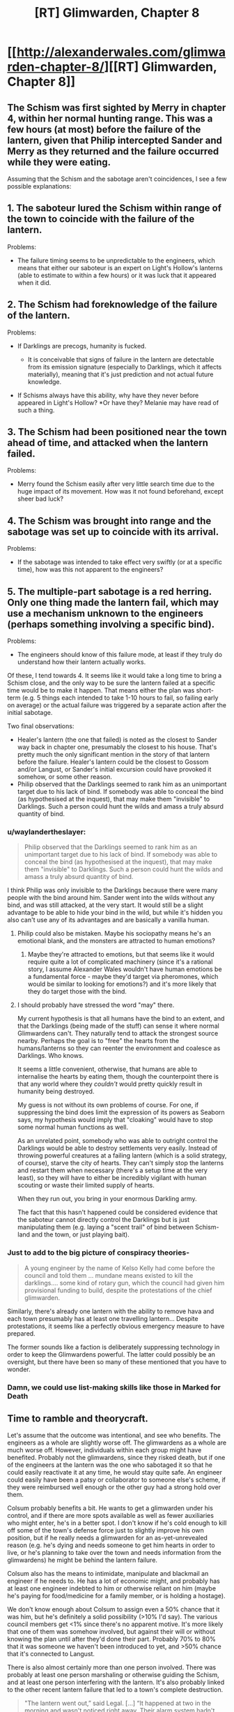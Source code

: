 #+TITLE: [RT] Glimwarden, Chapter 8

* [[http://alexanderwales.com/glimwarden-chapter-8/][[RT] Glimwarden, Chapter 8]]
:PROPERTIES:
:Author: alexanderwales
:Score: 33
:DateUnix: 1467983265.0
:DateShort: 2016-Jul-08
:END:

** The Schism was first sighted by Merry in chapter 4, within her normal hunting range. This was a few hours (at most) before the failure of the lantern, given that Philip intercepted Sander and Merry as they returned and the failure occurred while they were eating.

Assuming that the Schism and the sabotage aren't coincidences, I see a few possible explanations:

** 1. The saboteur lured the Schism within range of the town to coincide with the failure of the lantern.
   :PROPERTIES:
   :CUSTOM_ID: the-saboteur-lured-the-schism-within-range-of-the-town-to-coincide-with-the-failure-of-the-lantern.
   :END:
Problems:

- The failure timing seems to be unpredictable to the engineers, which means that either our saboteur is an expert on Light's Hollow's lanterns (able to estimate to within a few hours) or it was luck that it appeared when it did.

** 2. The Schism had foreknowledge of the failure of the lantern.
   :PROPERTIES:
   :CUSTOM_ID: the-schism-had-foreknowledge-of-the-failure-of-the-lantern.
   :END:
Problems:

- If Darklings are precogs, humanity is fucked.

  - It is conceivable that signs of failure in the lantern are detectable from its emission signature (especially to Darklings, which it affects materially), meaning that it's just prediction and not actual future knowledge.

- If Schisms always have this ability, why have they never before appeared in Light's Hollow? *Or have they? Melanie may have read of such a thing.

** 3. The Schism had been positioned near the town ahead of time, and attacked when the lantern failed.
   :PROPERTIES:
   :CUSTOM_ID: the-schism-had-been-positioned-near-the-town-ahead-of-time-and-attacked-when-the-lantern-failed.
   :END:
Problems:

- Merry found the Schism easily after very little search time due to the huge impact of its movement. How was it not found beforehand, except sheer bad luck?

** 4. The Schism was brought into range and the sabotage was set up to coincide with its arrival.
   :PROPERTIES:
   :CUSTOM_ID: the-schism-was-brought-into-range-and-the-sabotage-was-set-up-to-coincide-with-its-arrival.
   :END:
Problems:

- If the sabotage was intended to take effect very swiftly (or at a specific time), how was this not apparent to the engineers?

** 5. The multiple-part sabotage is a red herring. Only one thing made the lantern fail, which may use a mechanism unknown to the engineers (perhaps something involving a specific bind).
   :PROPERTIES:
   :CUSTOM_ID: the-multiple-part-sabotage-is-a-red-herring.-only-one-thing-made-the-lantern-fail-which-may-use-a-mechanism-unknown-to-the-engineers-perhaps-something-involving-a-specific-bind.
   :END:
Problems:

- The engineers should know of this failure mode, at least if they truly do understand how their lantern actually works.

Of these, I tend towards 4. It seems like it would take a long time to bring a Schism close, and the only way to be sure the lantern failed at a specific time would be to make it happen. That means either the plan was short-term (e.g. 5 things each intended to take 1-10 hours to fail, so failing early on average) or the actual failure was triggered by a separate action after the initial sabotage.

Two final observations:

- Healer's lantern (the one that failed) is noted as the closest to Sander way back in chapter one, presumably the closest to his house. That's pretty much the only significant mention in the story of that lantern before the failure. Healer's lantern could be the closest to Gossom and/or Langust, or Sander's initial excursion could have provoked it somehow, or some other reason.
- Philip observed that the Darklings seemed to rank him as an unimportant target due to his lack of bind. If somebody was able to conceal the bind (as hypothesised at the inquest), that may make them "invisible" to Darklings. Such a person could hunt the wilds and amass a truly absurd quantity of bind.
:PROPERTIES:
:Author: ZeroNihilist
:Score: 6
:DateUnix: 1467993954.0
:DateShort: 2016-Jul-08
:END:

*** u/waylandertheslayer:
#+begin_quote
  Philip observed that the Darklings seemed to rank him as an unimportant target due to his lack of bind. If somebody was able to conceal the bind (as hypothesised at the inquest), that may make them "invisible" to Darklings. Such a person could hunt the wilds and amass a truly absurd quantity of bind.
#+end_quote

I think Philip was only invisible to the Darklings because there were many people with the bind around him. Sander went into the wilds without any bind, and was still attacked, at the very start. It would still be a slight advantage to be able to hide your bind in the wild, but while it's hidden you also can't use any of its advantages and are basically a vanilla human.
:PROPERTIES:
:Author: waylandertheslayer
:Score: 11
:DateUnix: 1467999159.0
:DateShort: 2016-Jul-08
:END:

**** Philip could also be mistaken. Maybe his sociopathy means he's an emotional blank, and the monsters are attracted to human emotions?
:PROPERTIES:
:Author: scaevolus
:Score: 7
:DateUnix: 1468030499.0
:DateShort: 2016-Jul-09
:END:

***** Maybe they're attracted to emotions, but that seems like it would require quite a lot of complicated machinery (since it's a rational story, I assume Alexander Wales wouldn't have human emotions be a fundamental force - maybe they'd target via pheromones, which would be similar to looking for emotions?) and it's more likely that they do target those with the bind.
:PROPERTIES:
:Author: waylandertheslayer
:Score: 1
:DateUnix: 1468057710.0
:DateShort: 2016-Jul-09
:END:


**** I should probably have stressed the word "may" there.

My current hypothesis is that all humans have the bind to an extent, and that the Darklings (being made of the stuff) can sense it where normal Glimwardens can't. They naturally tend to attack the strongest source nearby. Perhaps the goal is to "free" the hearts from the humans/lanterns so they can reenter the environment and coalesce as Darklings. Who knows.

It seems a little convenient, otherwise, that humans are able to internalise the hearts by eating them, though the counterpoint there is that any world where they /couldn't/ would pretty quickly result in humanity being destroyed.

My guess is not without its own problems of course. For one, if suppressing the bind does limit the expression of its powers as Seaborn says, my hypothesis would imply that "cloaking" would have to stop some normal human functions as well.

As an unrelated point, somebody who was able to outright control the Darklings would be able to destroy settlements very easily. Instead of throwing powerful creatures at a failing lantern (which is a solid strategy, of course), starve the city of hearts. They can't simply stop the lanterns and restart them when necessary (there's a setup time at the very least), so they will have to either be incredibly vigilant with human scouting or waste their limited supply of hearts.

When they run out, you bring in your enormous Darkling army.

The fact that this hasn't happened could be considered evidence that the saboteur cannot directly control the Darklings but is just manipulating them (e.g. laying a "scent trail" of bind between Schism-land and the town, or just playing bait).
:PROPERTIES:
:Author: ZeroNihilist
:Score: 2
:DateUnix: 1468083368.0
:DateShort: 2016-Jul-09
:END:


*** Just to add to the big picture of conspiracy theories-

#+begin_quote
  A young engineer by the name of Kelso Kelly had come before the council and told them ... mundane means existed to kill the darklings.... some kind of rotary gun, which the council had given him provisional funding to build, despite the protestations of the chief glimwarden.
#+end_quote

Similarly, there's already one lantern with the ability to remove hava and each town presumably has at least one travelling lantern... Despite protestations, it seems like a perfectly obvious emergency measure to have prepared.

The former sounds like a faction is deliberately suppressing technology in order to keep the Glimwardens powerful. The latter could possibly be an oversight, but there have been so many of these mentioned that you have to wonder.
:PROPERTIES:
:Author: whywhisperwhy
:Score: 2
:DateUnix: 1468001931.0
:DateShort: 2016-Jul-08
:END:


*** Damn, we could use list-making skills like those in Marked for Death
:PROPERTIES:
:Author: Nevereatcars
:Score: 1
:DateUnix: 1468013050.0
:DateShort: 2016-Jul-09
:END:


** Time to ramble and theorycraft.

Let's assume that the outcome was intentional, and see who benefits. The engineers as a whole are slightly worse off. The glimwardens as a whole are much worse off. However, individuals within each group might have benefited. Probably not the glimwardens, since they risked death, but if one of the engineers at the lantern was the one who sabotaged it so that he could easily reactivate it at any time, he would stay quite safe. An engineer could easily have been a patsy or collaborator to someone else's scheme, if they were reimbursed well enough or the other guy had a strong hold over them.

Colsum probably benefits a bit. He wants to get a glimwarden under his control, and if there are more spots available as well as fewer auxiliaries who might enter, he's in a better spot. I don't know if he's cold enough to kill off some of the town's defense force just to slightly improve his own position, but if he really needs a glimwarden for an as-yet-unrevealed reason (e.g. he's dying and needs someone to get him hearts in order to live, or he's planning to take over the town and needs information from the glimwardens) he might be behind the lantern failure.

Colsum also has the means to intimidate, manipulate and blackmail an engineer if he needs to. He has a lot of economic might, and probably has at least one engineer indebted to him or otherwise reliant on him (maybe he's paying for food/medicine for a family member, or is holding a hostage).

We don't know enough about Colsum to assign even a 50% chance that it was him, but he's definitely a solid possibility (>10% I'd say). The various council members get <1% since there's no apparent motive. It's more likely that one of them was somehow involved, but against their will or without knowing the plan until after they'd done their part. Probably 70% to 80% that it was someone we haven't been introduced to yet, and >50% chance that it's connected to Langust.

There is also almost certainly more than one person involved. There was probably at least one person marshaling or otherwise guiding the Schism, and at least one person interfering with the lantern. It's also probably linked to the other recent lantern failure that led to a town's complete destruction.

#+begin_quote
  "The lantern went out,” said Legal. [...] “It happened at two in the morning and wasn't noticed right away. Their alarm system hadn't been tested in a long time and failed for some reason, but they never managed to investigate that because all their engineers were woken up and put to work getting the lantern shining again. The darklings had killed a few dozen people before the town started to wake up."
#+end_quote

and

#+begin_quote
  "[...] the problem with the main lantern appeared to be intractable."
#+end_quote

That sounds a lot like sabotage. I assume that this was a hostile test of the lantern system in Light's Hollow, and that more attacks are planned. It's harder to destroy a town with seven lanterns than one lantern so the next strike will probably aim to hit several lanterns at once (or maybe the sabotage that already happened was inflicted on several lanterns, and it's just luck that one went before the others did?)

There are too many possible motives for damaging a lantern to narrow down the saboteur, since it could be anything from intended destruction of Light's Hollow to a political move where someone tries to put pressure on the chief engineer only to have their plan go horribly wrong.

One other thing: the only person who's said there was sabotage is the chief engineer, who has incentive to lie about her group messing up and getting lots of people killed, and who's getting information from other people who have incentive to lie about their failures. While she's probably telling the truth, some details (e.g. number of parts that were damaged) might be wrong.
:PROPERTIES:
:Author: waylandertheslayer
:Score: 3
:DateUnix: 1468000668.0
:DateShort: 2016-Jul-08
:END:


** I think your portrayal of Philip as sociopath is a bit heavy-handed. He's constantly thinking about how different he is, about his lack of real concern for others, etc.
:PROPERTIES:
:Author: gardenofjew
:Score: 3
:DateUnix: 1468010214.0
:DateShort: 2016-Jul-09
:END:

*** Thanks for the feedback (as always - I find your advice insightful if sometimes hard to do anything about).

My conceptualization of Philip is sort of ... how I'd imagine a gay man in Syria to feel? You'd spend a lot of your time thinking about your sexual orientation, about the orientation of other people, about how you need to act in order to fool other people into thinking that you're straight, about what shibboleths you might be missing because you're not actually straight, about the consequences of being found out, about who might know or suspect ... I feel like your thoughts would circle back to it fairly frequently until it became a central pillar of your mental life.

I'll revisit this chapter once I'm feeling better to either tone it down or try to get that across more succinctly. It's one of those things that I played with quite a bit while I was writing.
:PROPERTIES:
:Author: alexanderwales
:Score: 6
:DateUnix: 1468046486.0
:DateShort: 2016-Jul-09
:END:

**** Thanks!

I understand that approach, I'm just not convinced that real life sociopaths are that self aware and focused on it. I havent read too many (if any) books by sociopaths in the first person though, so who knows..
:PROPERTIES:
:Author: gardenofjew
:Score: 2
:DateUnix: 1468070805.0
:DateShort: 2016-Jul-09
:END:

***** We don't actually have an official description for Philip's, um, main characteristic. For all we know, he could be suffering from "Previously unknown genetic defect that only strikes one child in ten billions during a full moon if the baby is born at the same time a darkling dies".

And I still don't think he qualifies as a sociopath anyway. He's shown way to much planning ability and /some/ ethical thinking that would be impossible for a sociopath.
:PROPERTIES:
:Author: CouteauBleu
:Score: 2
:DateUnix: 1468100532.0
:DateShort: 2016-Jul-10
:END:


** Of all the Glimwarden and Shadows of the Limelight chapters, this was the most enjoyable chapter for me to read. I'm really like how Philip is being portrayed, and the writing style of Glimwarden in general.
:PROPERTIES:
:Author: Vermora
:Score: 3
:DateUnix: 1468060958.0
:DateShort: 2016-Jul-09
:END:


** One thing I really like about Philip and his chapters is how they keep bait-and-switching you with cynicism. Chapter 7 implied that lanterns failures kept happening and nobody ever reacted to them seriously.

This chapter tells us that reactions did happen, like designing an experimental lantern in the safety of the city center, conscripting the auxiliary (without which the outbreak might have lead to the lantern's destruction), and designing new weapons.

I see a lot of people saying that Glimwarden is a dark story, but I disagree. Limelight felt like a dark story, because things kept getting worse and the protagonist fought pointless bloody battles alongside delusional murderhobos. Glimwarden, even with its deaths and its dangerous world, is about people, trying to do better, and that's enough for this story to feel uplifting to me. The same (sort of) applies to The Metropolitan Man.
:PROPERTIES:
:Author: CouteauBleu
:Score: 2
:DateUnix: 1468102971.0
:DateShort: 2016-Jul-10
:END:


** Well, that was fast! The only way this week can get even better now is if notes published another Legacy chapter. :D

EDIT: Holy crap, that did happen! \o/
:PROPERTIES:
:Author: CouteauBleu
:Score: 1
:DateUnix: 1467984705.0
:DateShort: 2016-Jul-08
:END:

*** I recognise the name 'notes', but it's been quite a while since I read anything by them. Could you link me to their work? Googling for any combination of 'author rational notes' mostly brings up author's notes for HPMOR, and 'rational notes legacy' gets me a bunch of software specs.
:PROPERTIES:
:Author: waylandertheslayer
:Score: 1
:DateUnix: 1468011714.0
:DateShort: 2016-Jul-09
:END:

**** The writer of 'Cenotaph', basically the most popular Worm fanfic there is. It has two sequels, 'Wake' and 'Legacy'.
:PROPERTIES:
:Author: CouteauBleu
:Score: 1
:DateUnix: 1468012254.0
:DateShort: 2016-Jul-09
:END:

***** I remember now, yeah. I read Cenotaph over a year ago, and never really got around to reading the rest of the Memorials series. Cenotaph was considered almost canon levels of good, iirc.
:PROPERTIES:
:Author: waylandertheslayer
:Score: 2
:DateUnix: 1468012859.0
:DateShort: 2016-Jul-09
:END:


** I see [[/u/alexanderwales]] was tired of the "is Philip a sociopath" debate and decided to settle the question.
:PROPERTIES:
:Author: Aretii
:Score: 1
:DateUnix: 1467997359.0
:DateShort: 2016-Jul-08
:END:

*** Which is a huge part of what makes him an interesting character to me- because while he does seem ever-focused on his own self-interest, much of his attitudes/efforts are also very beneficial to the community as a whole.
:PROPERTIES:
:Author: whywhisperwhy
:Score: 2
:DateUnix: 1468002249.0
:DateShort: 2016-Jul-08
:END:


*** I'm still pretty sure Philip does not qualify for a psycopath diagnosis. He has the muted emotions, but not the inability to form long term plans.

EDIT: aeschenkarnos proposed a schizoid personality disorder diagnosis, which I think fits very well from what we've seen so far.
:PROPERTIES:
:Author: CouteauBleu
:Score: 2
:DateUnix: 1468009734.0
:DateShort: 2016-Jul-09
:END:

**** I am friendly (as friendly as you can be..) with someone with that disorder and I don't think it matches. Philip isn't awkward, generally. He has a couple of glitches but he's generally smooth.
:PROPERTIES:
:Author: gardenofjew
:Score: 1
:DateUnix: 1468034459.0
:DateShort: 2016-Jul-09
:END:


** I'm a bot, /bleep/, /bloop/. Someone has linked to this thread from another place on reddit:

- [[[/r/glimwarden]]] [[https://np.reddit.com/r/glimwarden/comments/4rvpy6/glimwarden_discussion_link_chapter_8/][Glimwarden Discussion Link: Chapter 8]]

[[#footer][]]/^{If you follow any of the above links, please respect the rules of reddit and don't vote in the other threads.} ^{([[/r/TotesMessenger][Info]]} ^{/} ^{[[/message/compose?to=/r/TotesMessenger][Contact]])}/

[[#bot][]]
:PROPERTIES:
:Author: TotesMessenger
:Score: 1
:DateUnix: 1467997870.0
:DateShort: 2016-Jul-08
:END:


** Probaby wild theory, but could the Darklings themselves be responsible for the sabotage, perhaps specifically the Schism? Obviously they couldn't come into the tower to sabotage the lantern personally, but perhaps they could either control human agents or have some psychic/bind like powers of their own that could damage the structure of the lantern. It would explain why two towns were attacked, and why the Schism 'knew' to be there at the right time. And it would of course be to the darkling's advantage to stop getting their hearts cut out...
:PROPERTIES:
:Author: MonstrousBird
:Score: 1
:DateUnix: 1468009416.0
:DateShort: 2016-Jul-09
:END:


** So any predictions on how many chapters until Sander develops a strobing (I am assuming that continues light is like continues heat, thus less effective than the same quantity of energy in bursts) version of the lantern that weights about as much as a person and then turns himself into a long range airborne/shock trooper (teleport the lantern in, in the confusion kill a few, pick up the harts, teleport out, refuel the "lantern")?
:PROPERTIES:
:Author: SimonSim211
:Score: 1
:DateUnix: 1468150905.0
:DateShort: 2016-Jul-10
:END:

